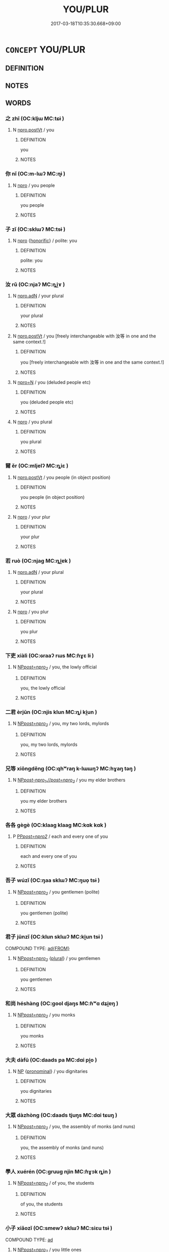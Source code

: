 # -*- mode: mandoku-tls-view -*-
#+TITLE: YOU/PLUR
#+DATE: 2017-03-18T10:35:30.668+09:00        
#+STARTUP: content
* =CONCEPT= YOU/PLUR
:PROPERTIES:
:CUSTOM_ID: uuid-b79e4679-292b-46e5-9458-f0cb20c8c894
:TR_ZH: 你們
:END:
** DEFINITION



** NOTES

** WORDS
   :PROPERTIES:
   :VISIBILITY: children
   :END:
*** 之 zhī (OC:kljɯ MC:tɕɨ )
:PROPERTIES:
:CUSTOM_ID: uuid-52c6c324-f6cb-498d-b10c-9525cdbfe833
:Char+: 之(4,3/4) 
:GY_IDS+: uuid-dd2ad4ab-7266-4ee9-a622-5790a96a6515
:PY+: zhī     
:OC+: kljɯ     
:MC+: tɕɨ     
:END: 
**** N [[tls:syn-func::#uuid-aaab350d-f2c6-4568-a284-3fdb7f210a5e][npro.postVt]] / you
:PROPERTIES:
:CUSTOM_ID: uuid-9ce0b165-0bb9-40e5-908c-eb804f59ef9e
:END:
****** DEFINITION

you

****** NOTES

*** 你 nǐ (OC:m-lɯʔ MC:ɳɨ )
:PROPERTIES:
:CUSTOM_ID: uuid-76b52446-da42-4d5f-bcc5-0ae6411cf436
:Char+: 你(9,5/7) 
:GY_IDS+: uuid-81abdd11-9c1e-41b2-ac1a-185963fe4fc5
:PY+: nǐ     
:OC+: m-lɯʔ     
:MC+: ɳɨ     
:END: 
**** N [[tls:syn-func::#uuid-74ace9ce-3be4-452c-8c91-2323adc6186f][npro]] / you people
:PROPERTIES:
:CUSTOM_ID: uuid-8e0be38d-0096-4142-9bff-25fc90e32e04
:END:
****** DEFINITION

you people

****** NOTES

*** 子 zǐ (OC:sklɯʔ MC:tsɨ )
:PROPERTIES:
:CUSTOM_ID: uuid-f882c04b-8100-4c3f-be6d-1348582195c5
:Char+: 子(39,0/3) 
:GY_IDS+: uuid-07663ff4-7717-4a8f-a2d7-0c53aea2ca19
:PY+: zǐ     
:OC+: sklɯʔ     
:MC+: tsɨ     
:END: 
**** N [[tls:syn-func::#uuid-74ace9ce-3be4-452c-8c91-2323adc6186f][npro]] {[[tls:sem-feat::#uuid-3f00267c-53e4-46a1-90ac-161296fc1817][honorific]]} / polite: you
:PROPERTIES:
:CUSTOM_ID: uuid-11949d32-599f-4312-836d-03b38f49e54d
:WARRING-STATES-CURRENCY: 3
:END:
****** DEFINITION

polite: you

****** NOTES

*** 汝 rǔ  (OC:njaʔ MC:ȵi̯ɤ )
:PROPERTIES:
:CUSTOM_ID: uuid-43510f10-692a-4db9-9132-946ba861e0b5
:Char+: 汝(85,3/6) 
:GY_IDS+: uuid-10a28e3e-8167-434c-b264-dd96bbc7e215
:PY+: rǔ      
:OC+: njaʔ     
:MC+: ȵi̯ɤ     
:END: 
**** N [[tls:syn-func::#uuid-0966b984-3eda-4eb6-afa6-4d05b3c50e72][npro.adN]] / your plural
:PROPERTIES:
:CUSTOM_ID: uuid-3d8169be-4284-4d5a-9f9e-adcc3a04d3fa
:WARRING-STATES-CURRENCY: 3
:END:
****** DEFINITION

your plural

****** NOTES

**** N [[tls:syn-func::#uuid-aaab350d-f2c6-4568-a284-3fdb7f210a5e][npro.postVt]] / you [freely interchangeable with 汝等 in one and the same context.!]
:PROPERTIES:
:CUSTOM_ID: uuid-f6986e43-cf62-4eaa-b204-8fd359700880
:END:
****** DEFINITION

you [freely interchangeable with 汝等 in one and the same context.!]

****** NOTES

**** N [[tls:syn-func::#uuid-7a952430-e278-4599-9287-cb09ea6a6ae5][npro=N]] / you (deluded people etc)
:PROPERTIES:
:CUSTOM_ID: uuid-c09358a7-eb88-426f-bb7d-1ffacd3d26de
:END:
****** DEFINITION

you (deluded people etc)

****** NOTES

**** N [[tls:syn-func::#uuid-74ace9ce-3be4-452c-8c91-2323adc6186f][npro]] / you plural
:PROPERTIES:
:CUSTOM_ID: uuid-3f6f94fa-ebf4-4f1b-a096-ec1e7c55b89a
:WARRING-STATES-CURRENCY: 3
:END:
****** DEFINITION

you plural

****** NOTES

*** 爾 ěr (OC:mljelʔ MC:ȵiɛ )
:PROPERTIES:
:CUSTOM_ID: uuid-4672b3c2-8fcf-4dd8-9e68-013bb96be157
:Char+: 爾(89,10/14) 
:GY_IDS+: uuid-9bbb9d85-e760-4462-bd4e-779a8bb1b5da
:PY+: ěr     
:OC+: mljelʔ     
:MC+: ȵiɛ     
:END: 
**** N [[tls:syn-func::#uuid-aaab350d-f2c6-4568-a284-3fdb7f210a5e][npro.postVt]] / you people (in object position)
:PROPERTIES:
:CUSTOM_ID: uuid-dfed2dfb-4358-4139-ba06-f701e36c4a82
:WARRING-STATES-CURRENCY: 4
:END:
****** DEFINITION

you people (in object position)

****** NOTES

**** N [[tls:syn-func::#uuid-74ace9ce-3be4-452c-8c91-2323adc6186f][npro]] / your plur
:PROPERTIES:
:CUSTOM_ID: uuid-d8239ed9-af87-4efb-9bc9-f9462a174beb
:WARRING-STATES-CURRENCY: 3
:END:
****** DEFINITION

your plur

****** NOTES

*** 若 ruò (OC:njaɡ MC:ȵi̯ɐk )
:PROPERTIES:
:CUSTOM_ID: uuid-3c7ad81a-39c1-4ffa-a438-b6f1d92e566d
:Char+: 若(140,5/11) 
:GY_IDS+: uuid-e95f9487-c052-417b-88df-0dbffda95fbb
:PY+: ruò     
:OC+: njaɡ     
:MC+: ȵi̯ɐk     
:END: 
**** N [[tls:syn-func::#uuid-0966b984-3eda-4eb6-afa6-4d05b3c50e72][npro.adN]] / your plural
:PROPERTIES:
:CUSTOM_ID: uuid-0a19e552-17c0-4137-9553-901707a00578
:WARRING-STATES-CURRENCY: 3
:END:
****** DEFINITION

your plural

****** NOTES

**** N [[tls:syn-func::#uuid-74ace9ce-3be4-452c-8c91-2323adc6186f][npro]] / you plur
:PROPERTIES:
:CUSTOM_ID: uuid-81620a03-216c-4dc8-bd3a-ebd19281cf66
:WARRING-STATES-CURRENCY: 3
:END:
****** DEFINITION

you plur

****** NOTES

*** 下吏 xiàlì (OC:ɢraaʔ rɯs MC:ɦɣɛ lɨ )
:PROPERTIES:
:CUSTOM_ID: uuid-16caa774-466e-4b7d-9897-223fd62a7bfc
:Char+: 下(1,2/3) 吏(30,3/6) 
:GY_IDS+: uuid-e2bc8c65-246b-4b87-bf92-9a624cdbcea7 uuid-be389dc1-1119-4f94-beba-40480f55914a
:PY+: xià lì    
:OC+: ɢraaʔ rɯs    
:MC+: ɦɣɛ lɨ    
:END: 
**** N [[tls:syn-func::#uuid-f485773d-bb54-47af-9b79-4a7ae55906c0][NP/post=npro_2/]] / you, the lowly official
:PROPERTIES:
:CUSTOM_ID: uuid-89157a3b-7caf-421c-b80b-591861fff12d
:END:
****** DEFINITION

you, the lowly official

****** NOTES

*** 二君 èrjūn (OC:njis klun MC:ȵi ki̯un )
:PROPERTIES:
:CUSTOM_ID: uuid-f721d2c7-0ae8-4694-b448-6d9984007c11
:Char+: 二(7,0/2) 君(30,4/7) 
:GY_IDS+: uuid-f103744f-eee5-4a48-aaa5-fec13347ad67 uuid-eb6d0697-3735-4cf8-b59b-ea3a1c5eb461
:PY+: èr jūn    
:OC+: njis klun    
:MC+: ȵi ki̯un    
:END: 
**** N [[tls:syn-func::#uuid-f485773d-bb54-47af-9b79-4a7ae55906c0][NP/post=npro_2/]] / you, my two lords, mylords
:PROPERTIES:
:CUSTOM_ID: uuid-ba54dce9-c116-408e-807b-87e5a38b833c
:END:
****** DEFINITION

you, my two lords, mylords

****** NOTES

*** 兄等 xiōngděng (OC:qhʷraŋ k-lɯɯŋʔ MC:hɣaŋ təŋ )
:PROPERTIES:
:CUSTOM_ID: uuid-813eee29-3014-40c6-acde-0045b78955b4
:Char+: 兄(10,3/5) 等(118,6/12) 
:GY_IDS+: uuid-6364c2e4-410e-4483-b036-5bda2ba8904c uuid-3c7c0022-58b5-4c2d-9c40-4f78d4da3bd6
:PY+: xiōng děng    
:OC+: qhʷraŋ k-lɯɯŋʔ    
:MC+: hɣaŋ təŋ    
:END: 
**** N [[tls:syn-func::#uuid-7e8b6bb0-4f57-4d7b-b945-9637c7c4c7d4][NP/post-npro_1.//post=npro_2/]] / you my elder brothers
:PROPERTIES:
:CUSTOM_ID: uuid-0875a724-60a4-47d9-889e-1a26598ad738
:END:
****** DEFINITION

you my elder brothers

****** NOTES

*** 各各 gègè (OC:klaaɡ klaaɡ MC:kɑk kɑk )
:PROPERTIES:
:CUSTOM_ID: uuid-ca596b6f-982f-44e6-b4b9-33f712ddb401
:Char+: 各(30,3/6) 各(30,3/6) 
:GY_IDS+: uuid-a977e575-aaf8-4049-9bb8-e44068f66343 uuid-a977e575-aaf8-4049-9bb8-e44068f66343
:PY+: gè gè    
:OC+: klaaɡ klaaɡ    
:MC+: kɑk kɑk    
:END: 
**** P [[tls:syn-func::#uuid-01db209a-a700-4b99-a8ed-da29c4dba386][PP/post=npro2/]] / each and every one of you
:PROPERTIES:
:CUSTOM_ID: uuid-d1116b99-03c0-4217-b9cd-2d584f882a9d
:END:
****** DEFINITION

each and every one of you

****** NOTES

*** 吾子 wúzǐ (OC:ŋaa sklɯʔ MC:ŋuo̝ tsɨ )
:PROPERTIES:
:CUSTOM_ID: uuid-113050e2-9470-4f2c-86bf-dedfe8d037d7
:Char+: 吾(30,4/7) 子(39,0/3) 
:GY_IDS+: uuid-6683a8a4-eaa2-48dc-a9ee-aeba586c3930 uuid-07663ff4-7717-4a8f-a2d7-0c53aea2ca19
:PY+: wú zǐ    
:OC+: ŋaa sklɯʔ    
:MC+: ŋuo̝ tsɨ    
:END: 
**** N [[tls:syn-func::#uuid-f485773d-bb54-47af-9b79-4a7ae55906c0][NP/post=npro_2/]] / you gentlemen (polite)
:PROPERTIES:
:CUSTOM_ID: uuid-7668399e-0d42-4c06-83f5-0b849f308565
:WARRING-STATES-CURRENCY: 4
:END:
****** DEFINITION

you gentlemen (polite)

****** NOTES

*** 君子 jūnzǐ (OC:klun sklɯʔ MC:ki̯un tsɨ )
:PROPERTIES:
:CUSTOM_ID: uuid-479ee3a8-bc6c-4973-9887-d8203119df9e
:Char+: 君(30,4/7) 子(39,0/3) 
:GY_IDS+: uuid-eb6d0697-3735-4cf8-b59b-ea3a1c5eb461 uuid-07663ff4-7717-4a8f-a2d7-0c53aea2ca19
:PY+: jūn zǐ    
:OC+: klun sklɯʔ    
:MC+: ki̯un tsɨ    
:END: 
COMPOUND TYPE: [[tls:comp-type::#uuid-ed0d2f49-9536-4931-a940-55026717ffed][ad{FROM}]]


**** N [[tls:syn-func::#uuid-f485773d-bb54-47af-9b79-4a7ae55906c0][NP/post=npro_2/]] {[[tls:sem-feat::#uuid-5fae11b4-4f4e-441e-8dc7-4ddd74b68c2e][plural]]} / you gentlemen
:PROPERTIES:
:CUSTOM_ID: uuid-a22ca713-97c6-4746-8eec-c44349331d20
:END:
****** DEFINITION

you gentlemen

****** NOTES

*** 和尚 héshàng (OC:ɡool djaŋs MC:ɦʷɑ dʑi̯ɐŋ )
:PROPERTIES:
:CUSTOM_ID: uuid-76a2a474-15af-4150-9325-e5e2416ce428
:Char+: 和(30,5/8) 尚(42,5/8) 
:GY_IDS+: uuid-2681e56e-ff78-4a69-8d0e-b83326d26f1b uuid-edfa287b-0941-4528-a8e2-60d62f161731
:PY+: hé shàng    
:OC+: ɡool djaŋs    
:MC+: ɦʷɑ dʑi̯ɐŋ    
:END: 
**** N [[tls:syn-func::#uuid-f485773d-bb54-47af-9b79-4a7ae55906c0][NP/post=npro_2/]] / you monks
:PROPERTIES:
:CUSTOM_ID: uuid-4ed95bbc-d541-4914-bd71-da3387f9235d
:END:
****** DEFINITION

you monks

****** NOTES

*** 大夫 dàfū (OC:daads pa MC:dɑi pi̯o )
:PROPERTIES:
:CUSTOM_ID: uuid-342955b4-6aca-4baa-abaa-82f68bb3951f
:Char+: 大(37,0/3) 夫(37,1/4) 
:GY_IDS+: uuid-ae3f9bb5-89cd-46d2-bc7a-cb2ef0e9d8d8 uuid-438dbee0-c789-4bb0-8bb3-91aff4d4487c
:PY+: dà fū    
:OC+: daads pa    
:MC+: dɑi pi̯o    
:END: 
**** N [[tls:syn-func::#uuid-a8e89bab-49e1-4426-b230-0ec7887fd8b4][NP]] {[[tls:sem-feat::#uuid-f8d500a2-5c83-49ca-9776-bc081bc248b5][pronominal]]} / you dignitaries
:PROPERTIES:
:CUSTOM_ID: uuid-47266b82-a682-4449-8d1d-545108be94e9
:END:
****** DEFINITION

you dignitaries

****** NOTES

*** 大眾 dàzhòng (OC:daads tjuŋs MC:dɑi tɕuŋ )
:PROPERTIES:
:CUSTOM_ID: uuid-7850d980-f1b9-48a9-8ec2-ecd2cdc90095
:Char+: 大(37,0/3) 眾(109,6/11) 
:GY_IDS+: uuid-ae3f9bb5-89cd-46d2-bc7a-cb2ef0e9d8d8 uuid-18f9f0fa-f6c8-4b5f-b01e-2eb769c2d2c1
:PY+: dà zhòng    
:OC+: daads tjuŋs    
:MC+: dɑi tɕuŋ    
:END: 
**** N [[tls:syn-func::#uuid-f485773d-bb54-47af-9b79-4a7ae55906c0][NP/post=npro_2/]] / you, the assembly of monks (and nuns)
:PROPERTIES:
:CUSTOM_ID: uuid-84da1e19-0f8a-4313-94d6-089a8b125368
:END:
****** DEFINITION

you, the assembly of monks (and nuns)

****** NOTES

*** 學人 xuérén (OC:ɡruuɡ njin MC:ɦɣɔk ȵin )
:PROPERTIES:
:CUSTOM_ID: uuid-65567dd6-20ca-409d-b9e2-118d9c913ef0
:Char+: 學(39,13/16) 人(9,0/2) 
:GY_IDS+: uuid-7cc71284-0c34-4ae2-a9b4-4ffed5ebb7b4 uuid-21fa0930-1ebd-4609-9c0d-ef7ef7a2723f
:PY+: xué rén    
:OC+: ɡruuɡ njin    
:MC+: ɦɣɔk ȵin    
:END: 
**** N [[tls:syn-func::#uuid-f485773d-bb54-47af-9b79-4a7ae55906c0][NP/post=npro_2/]] / of you, the students
:PROPERTIES:
:CUSTOM_ID: uuid-e688003d-1ddc-4a35-9b29-8c04072e60c2
:END:
****** DEFINITION

of you, the students

****** NOTES

*** 小子 xiǎozǐ (OC:smewʔ sklɯʔ MC:siɛu tsɨ )
:PROPERTIES:
:CUSTOM_ID: uuid-1a83420e-7ce3-4c03-9d11-6927a5429465
:Char+: 小(42,0/3) 子(39,0/3) 
:GY_IDS+: uuid-83c7a7f5-03b1-4bfd-b668-386b60478132 uuid-07663ff4-7717-4a8f-a2d7-0c53aea2ca19
:PY+: xiǎo zǐ    
:OC+: smewʔ sklɯʔ    
:MC+: siɛu tsɨ    
:END: 
COMPOUND TYPE: [[tls:comp-type::#uuid-b3dc2f23-7814-45a9-b006-57eba7f0a304][ad]]


**** N [[tls:syn-func::#uuid-f485773d-bb54-47af-9b79-4a7ae55906c0][NP/post=npro_2/]] / you little ones
:PROPERTIES:
:CUSTOM_ID: uuid-a4ff1b93-e158-42d8-9e15-d162b7da2070
:WARRING-STATES-CURRENCY: 3
:END:
****** DEFINITION

you little ones

****** NOTES

*** 弟子 dìzǐ (OC:liilʔ sklɯʔ MC:dei tsɨ )
:PROPERTIES:
:CUSTOM_ID: uuid-62cbd034-034e-430a-b63c-dd41c61d7032
:Char+: 弟(57,4/7) 子(39,0/3) 
:GY_IDS+: uuid-e0a0a433-127b-404d-9a66-6f7bb9df6ddb uuid-07663ff4-7717-4a8f-a2d7-0c53aea2ca19
:PY+: dì zǐ    
:OC+: liilʔ sklɯʔ    
:MC+: dei tsɨ    
:END: 
**** N [[tls:syn-func::#uuid-f485773d-bb54-47af-9b79-4a7ae55906c0][NP/post=npro_2/]] / you, my disciples
:PROPERTIES:
:CUSTOM_ID: uuid-42a35c26-d70a-40e2-86be-5e57d2e76fce
:END:
****** DEFINITION

you, my disciples

****** NOTES

*** 有國 yǒuguó (OC:ɢʷɯʔ kʷɯɯɡ MC:ɦɨu kək )
:PROPERTIES:
:CUSTOM_ID: uuid-11ea1d0c-f5be-4f01-bc65-a8cee072705c
:Char+: 有(74,2/6) 國(31,8/11) 
:GY_IDS+: uuid-5ba72032-5f6c-406d-a1fc-05dc9395e991 uuid-ba086483-4a6c-43de-800a-e37e8258b43a
:PY+: yǒu guó    
:OC+: ɢʷɯʔ kʷɯɯɡ    
:MC+: ɦɨu kək    
:END: 
****  [[tls:syn-func::#uuid-0a0651fc-91dc-4da6-9393-8522d26d8ad6][VP/adN.//post=npro2/]] / you rulers of states
:PROPERTIES:
:CUSTOM_ID: uuid-0ff857ca-edd0-44c1-8efa-d2ffece5f9c7
:END:
****** DEFINITION

you rulers of states

****** NOTES

*** 有土 
:PROPERTIES:
:CUSTOM_ID: uuid-c6f05181-7d69-44fe-bbff-3b4290357cd4
:Char+: 有(74,2/6) 土(32,0/3) 
:END: 
****  [[tls:syn-func::#uuid-0a0651fc-91dc-4da6-9393-8522d26d8ad6][VP/adN.//post=npro2/]] / you rulers of the land
:PROPERTIES:
:CUSTOM_ID: uuid-01d3d81e-78a7-4fd4-b8ae-50bb7629f251
:END:
****** DEFINITION

you rulers of the land

****** NOTES

*** 有邦 yǒubāng (OC:ɢʷɯʔ prooŋ MC:ɦɨu pɣɔŋ )
:PROPERTIES:
:CUSTOM_ID: uuid-5ae0216c-53d5-4610-a475-3c3d62e25756
:Char+: 有(74,2/6) 邦(163,4/7) 
:GY_IDS+: uuid-5ba72032-5f6c-406d-a1fc-05dc9395e991 uuid-1cdaf1e2-5e59-4da5-828c-28990daf00b9
:PY+: yǒu bāng    
:OC+: ɢʷɯʔ prooŋ    
:MC+: ɦɨu pɣɔŋ    
:END: 
****  [[tls:syn-func::#uuid-0a0651fc-91dc-4da6-9393-8522d26d8ad6][VP/adN.//post=npro2/]] / you rulers over countries
:PROPERTIES:
:CUSTOM_ID: uuid-c850ef6f-13f2-4a12-9deb-8ceeb25d8b92
:END:
****** DEFINITION

you rulers over countries

****** NOTES

*** 汝曹 rǔ cáo (OC:njaʔ dzuu MC:ȵi̯ɤ dzɑu )
:PROPERTIES:
:CUSTOM_ID: uuid-86811ed9-b303-4c9d-a6ae-d6be6250835b
:Char+: 汝(85,3/6) 曹(73,7/11) 
:GY_IDS+: uuid-10a28e3e-8167-434c-b264-dd96bbc7e215 uuid-9e0e2991-a25d-4d1d-aa7b-26e6150e0e70
:PY+: rǔ  cáo    
:OC+: njaʔ dzuu    
:MC+: ȵi̯ɤ dzɑu    
:END: 
**** N [[tls:syn-func::#uuid-3a50ef30-dbe2-42d4-bbbb-95ff062401dd][NPpro]] {[[tls:sem-feat::#uuid-5fae11b4-4f4e-441e-8dc7-4ddd74b68c2e][plural]]} / you, you people; American: you guys
:PROPERTIES:
:CUSTOM_ID: uuid-9cb57171-f066-40b5-bcad-2c70499a4bd1
:END:
****** DEFINITION

you, you people; American: you guys

****** NOTES

*** 汝等 rǔ děng (OC:njaʔ k-lɯɯŋʔ MC:ȵi̯ɤ təŋ )
:PROPERTIES:
:CUSTOM_ID: uuid-6df0baa0-c6cd-40f4-87a3-8d94e93f986f
:Char+: 汝(85,3/6) 等(118,6/12) 
:GY_IDS+: uuid-10a28e3e-8167-434c-b264-dd96bbc7e215 uuid-3c7c0022-58b5-4c2d-9c40-4f78d4da3bd6
:PY+: rǔ  děng    
:OC+: njaʔ k-lɯɯŋʔ    
:MC+: ȵi̯ɤ təŋ    
:END: 
**** N [[tls:syn-func::#uuid-799226b4-ba47-412d-8def-82bff19e124d][NPpro.+V{IMP}]] / as subject in imperative sentences, often with 當 "should"
:PROPERTIES:
:CUSTOM_ID: uuid-1a84f5b2-2cac-4431-8b39-e648d9b4325b
:END:
****** DEFINITION

as subject in imperative sentences, often with 當 "should"

****** NOTES

**** N [[tls:syn-func::#uuid-9a5db87b-8e0c-4513-ab44-75cd22f8f69e][NPpro.adN]] / your (plural)
:PROPERTIES:
:CUSTOM_ID: uuid-5bd0f830-98ac-462a-ba54-30689ca539c4
:END:
****** DEFINITION

your (plural)

****** NOTES

**** N [[tls:syn-func::#uuid-3c909a44-899c-483d-b529-40ca77d68801][NPpro.postVt]] / you people (objects)
:PROPERTIES:
:CUSTOM_ID: uuid-153dc556-103c-47a4-8bff-55098cbbca9a
:END:
****** DEFINITION

you people (objects)

****** NOTES

**** N [[tls:syn-func::#uuid-af98b0dd-6618-4a5e-a548-837c6f125618][NPpro=N]] / you (followed by an adposition defining the scope of the pronoun)
:PROPERTIES:
:CUSTOM_ID: uuid-92e65f2f-b4d6-4d18-a4d3-fb3ef2d88155
:END:
****** DEFINITION

you (followed by an adposition defining the scope of the pronoun)

****** NOTES

**** N [[tls:syn-func::#uuid-ec5df321-d644-47ee-a989-371e7e2dba78][NPpro=N1.adN2]] / of you, your (following by a adposition quantifying the scope of the pronoun)
:PROPERTIES:
:CUSTOM_ID: uuid-edb83e85-465b-4e24-8c3c-a8c489fb651b
:END:
****** DEFINITION

of you, your (following by a adposition quantifying the scope of the pronoun)

****** NOTES

**** N [[tls:syn-func::#uuid-3a50ef30-dbe2-42d4-bbbb-95ff062401dd][NPpro]] {[[tls:sem-feat::#uuid-5fae11b4-4f4e-441e-8dc7-4ddd74b68c2e][plural]]} / you (plural)
:PROPERTIES:
:CUSTOM_ID: uuid-2a3a6a0e-2a3d-490e-aa86-c532c59891b3
:END:
****** DEFINITION

you (plural)

****** NOTES

*** 爾等 ěrděng (OC:mljelʔ k-lɯɯŋʔ MC:ȵiɛ təŋ )
:PROPERTIES:
:CUSTOM_ID: uuid-eb4545d3-1a31-41c3-90cf-02c46ea582fe
:Char+: 爾(89,10/14) 等(118,6/12) 
:GY_IDS+: uuid-9bbb9d85-e760-4462-bd4e-779a8bb1b5da uuid-3c7c0022-58b5-4c2d-9c40-4f78d4da3bd6
:PY+: ěr děng    
:OC+: mljelʔ k-lɯɯŋʔ    
:MC+: ȵiɛ təŋ    
:END: 
**** N [[tls:syn-func::#uuid-3a50ef30-dbe2-42d4-bbbb-95ff062401dd][NPpro]] / you people (also as pivot)
:PROPERTIES:
:CUSTOM_ID: uuid-6bff5616-49ed-47d7-806c-d62a274a4beb
:END:
****** DEFINITION

you people (also as pivot)

****** NOTES

*** 禪德 chándé (OC:djan tɯɯɡ MC:dʑiɛn tək )
:PROPERTIES:
:CUSTOM_ID: uuid-33d69b02-3b53-40bf-9bc8-6e7a49b59dde
:Char+: 禪(113,12/17) 德(60,12/15) 
:GY_IDS+: uuid-58925214-bf24-45d3-afdd-d68df35e9ced uuid-954bd8cd-51ba-485f-b7f3-e5c5176e16c8
:PY+: chán dé    
:OC+: djan tɯɯɡ    
:MC+: dʑiɛn tək    
:END: 
**** N [[tls:syn-func::#uuid-eb304d13-c347-460a-945c-484795c579eb][NP/adN.//post=npro_2/]] / you, virtuous Chán monks
:PROPERTIES:
:CUSTOM_ID: uuid-89f4460b-7a87-4d7e-8f54-0d8da74fa8a0
:END:
****** DEFINITION

you, virtuous Chán monks

****** NOTES

*** 禿子 tūzǐ (OC:thooɡ sklɯʔ MC:thuk tsɨ )
:PROPERTIES:
:CUSTOM_ID: uuid-b931bfd7-8d0b-4387-96a7-1c51b9a00785
:Char+: 禿(115,2/7) 子(39,0/3) 
:GY_IDS+: uuid-fbbbd49b-1728-4c3b-bd26-6e7b1b86454b uuid-07663ff4-7717-4a8f-a2d7-0c53aea2ca19
:PY+: tū zǐ    
:OC+: thooɡ sklɯʔ    
:MC+: thuk tsɨ    
:END: 
**** N [[tls:syn-func::#uuid-f485773d-bb54-47af-9b79-4a7ae55906c0][NP/post=npro_2/]] {[[tls:sem-feat::#uuid-996f98a3-79ff-480e-addb-4f9799bc198c][derogatory]]} / BUDDH: you bold-heads > you monks (derogatory)
:PROPERTIES:
:CUSTOM_ID: uuid-2791acb4-c7aa-4ca6-aefb-99b645532a5c
:END:
****** DEFINITION

BUDDH: you bold-heads > you monks (derogatory)

****** NOTES

*** 群子 qúnzǐ (OC:ɡlun sklɯʔ MC:gi̯un tsɨ )
:PROPERTIES:
:CUSTOM_ID: uuid-4ee61a9a-fa08-4660-8c63-4d31443ca966
:Char+: 群(123,7/13) 子(39,0/3) 
:GY_IDS+: uuid-14933090-8c1b-4896-b1d7-361dfca75ff7 uuid-07663ff4-7717-4a8f-a2d7-0c53aea2ca19
:PY+: qún zǐ    
:OC+: ɡlun sklɯʔ    
:MC+: gi̯un tsɨ    
:END: 
**** N [[tls:syn-func::#uuid-a8e89bab-49e1-4426-b230-0ec7887fd8b4][NP]] {[[tls:sem-feat::#uuid-f8d500a2-5c83-49ca-9776-bc081bc248b5][pronominal]]} / you people
:PROPERTIES:
:CUSTOM_ID: uuid-b19dba19-14a0-406c-963a-0d1f109bb318
:END:
****** DEFINITION

you people

****** NOTES

*** 群臣 qúnchén (OC:ɡlun ɡjiŋ MC:gi̯un dʑin )
:PROPERTIES:
:CUSTOM_ID: uuid-85796257-0dc5-4265-b361-4b5f2549a186
:Char+: 群(123,7/13) 臣(131,0/6) 
:GY_IDS+: uuid-14933090-8c1b-4896-b1d7-361dfca75ff7 uuid-f97584af-067f-4b72-a600-a47df1634908
:PY+: qún chén    
:OC+: ɡlun ɡjiŋ    
:MC+: gi̯un dʑin    
:END: 
**** N [[tls:syn-func::#uuid-7e8b6bb0-4f57-4d7b-b945-9637c7c4c7d4][NP/post-npro_1.//post=npro_2/]] / you, my subordinates
:PROPERTIES:
:CUSTOM_ID: uuid-ebb3b4df-c682-412c-bf1d-c4bd2a2ff340
:END:
****** DEFINITION

you, my subordinates

****** NOTES

*** 諸君 zhūjūn (OC:klja klun MC:tɕi̯ɤ ki̯un )
:PROPERTIES:
:CUSTOM_ID: uuid-b7730c8d-d44f-47c5-8c2c-8f8058d9ea7b
:Char+: 諸(149,9/16) 君(30,4/7) 
:GY_IDS+: uuid-a28fe501-dd13-47f5-8d2f-613d2124c7e2 uuid-eb6d0697-3735-4cf8-b59b-ea3a1c5eb461
:PY+: zhū jūn    
:OC+: klja klun    
:MC+: tɕi̯ɤ ki̯un    
:END: 
**** N [[tls:syn-func::#uuid-f485773d-bb54-47af-9b79-4a7ae55906c0][NP/post=npro_2/]] / you gentlemen
:PROPERTIES:
:CUSTOM_ID: uuid-c00637d3-6272-41f9-a54a-017fdaeacbad
:END:
****** DEFINITION

you gentlemen

****** NOTES

*** 阿你 ānǐ (OC:qlaal m-lɯʔ MC:ʔɑ ɳɨ )
:PROPERTIES:
:CUSTOM_ID: uuid-64588732-c2ff-48e2-a0a0-e561fa260ec3
:Char+: 阿(170,5/8) 你(9,5/7) 
:GY_IDS+: uuid-762e3a6a-fc87-4da9-8563-ebe3159e36ad uuid-81abdd11-9c1e-41b2-ac1a-185963fe4fc5
:PY+: ā nǐ    
:OC+: qlaal m-lɯʔ    
:MC+: ʔɑ ɳɨ    
:END: 
**** N [[tls:syn-func::#uuid-af98b0dd-6618-4a5e-a548-837c6f125618][NPpro=N]] {[[tls:sem-feat::#uuid-9595a9ef-994e-4b18-8ad1-4187407e538e][apposition]]} / 阿你諸人 second person plural pronoun in apposition (the apposition indicates the scope of the pronoun)
:PROPERTIES:
:CUSTOM_ID: uuid-d7849f35-e0fa-48d5-b299-778cf3abfdbe
:END:
****** DEFINITION

阿你諸人 second person plural pronoun in apposition (the apposition indicates the scope of the pronoun)

****** NOTES

**** N [[tls:syn-func::#uuid-3a50ef30-dbe2-42d4-bbbb-95ff062401dd][NPpro]] {[[tls:sem-feat::#uuid-5fae11b4-4f4e-441e-8dc7-4ddd74b68c2e][plural]]} / you
:PROPERTIES:
:CUSTOM_ID: uuid-5e4a6236-9dab-4d4b-8312-d0f8b59e05cf
:END:
****** DEFINITION

you

****** NOTES

*** 二三子 èrsānzǐ (OC:njis saam sklɯʔ MC:ȵi sɑm tsɨ )
:PROPERTIES:
:CUSTOM_ID: uuid-08d38038-e4eb-4f92-94e2-5cdc496a0bfc
:Char+: 二(7,0/2) 三(1,2/3) 子(39,0/3) 
:GY_IDS+: uuid-f103744f-eee5-4a48-aaa5-fec13347ad67 uuid-3b81e026-2aee-45cd-b686-7bab8c7046b3 uuid-07663ff4-7717-4a8f-a2d7-0c53aea2ca19
:PY+: èr sān zǐ   
:OC+: njis saam sklɯʔ   
:MC+: ȵi sɑm tsɨ   
:END: 
COMPOUND TYPE: [[tls:comp-type::#uuid-b39a3abb-ebf2-4c8a-814b-b8eafc3d317e][ad]]


**** N [[tls:syn-func::#uuid-f485773d-bb54-47af-9b79-4a7ae55906c0][NP/post=npro_2/]] {[[tls:sem-feat::#uuid-f32ab4cb-f58f-46a5-90a3-02046183e95e][familiar]]} / condescending and intimate: you my disciples; my dear friends
:PROPERTIES:
:CUSTOM_ID: uuid-700fde78-8bad-466f-8e3a-78e7a78e7cb2
:WARRING-STATES-CURRENCY: 4
:END:
****** DEFINITION

condescending and intimate: you my disciples; my dear friends

****** NOTES

**** N [[tls:syn-func::#uuid-a8e89bab-49e1-4426-b230-0ec7887fd8b4][NP]] {[[tls:sem-feat::#uuid-f8d500a2-5c83-49ca-9776-bc081bc248b5][pronominal]]} / you people
:PROPERTIES:
:CUSTOM_ID: uuid-50a2df5c-585a-4ef7-84ca-fcb8e5691869
:END:
****** DEFINITION

you people

****** NOTES

*** 善知識 shànzhīshí (OC:ɡjenʔ te qhljɯɡ MC:dʑiɛn ʈiɛ ɕɨk )
:PROPERTIES:
:CUSTOM_ID: uuid-4dcaead0-c8eb-4766-95be-adb2b1e29e4e
:Char+: 善(30,9/12) 知(111,3/8) 識(149,12/19) 
:GY_IDS+: uuid-9c10d3ad-bc3d-4cd2-b8c3-2c5452ed803a uuid-66c0756c-fd79-48b2-a2cd-ee269a87f3c6 uuid-434af956-d9d4-4729-a19a-e389aae89fa1
:PY+: shàn zhī shí   
:OC+: ɡjenʔ te qhljɯɡ   
:MC+: dʑiɛn ʈiɛ ɕɨk   
:END: 
****  [[tls:syn-func::#uuid-0a0651fc-91dc-4da6-9393-8522d26d8ad6][VP/adN.//post=npro2/]] {[[tls:sem-feat::#uuid-3903ed14-2d1f-4023-af77-5fb0374501a2][vocative]]} / you my knowledgeable friends
:PROPERTIES:
:CUSTOM_ID: uuid-53e3e6d6-aeae-4993-ba21-e69fa4ea74c9
:END:
****** DEFINITION

you my knowledgeable friends

****** NOTES

****  [[tls:syn-func::#uuid-0a0651fc-91dc-4da6-9393-8522d26d8ad6][VP/adN.//post=npro2/]] / you
:PROPERTIES:
:CUSTOM_ID: uuid-1b3fdba4-ddd4-4214-82a0-a9609a4f05af
:END:
****** DEFINITION

you

****** NOTES

*** 學道者 xuédàozhě (OC:ɡruuɡ ɡ-luuʔ kljaʔ MC:ɦɣɔk dɑu tɕɣɛ )
:PROPERTIES:
:CUSTOM_ID: uuid-25e2cc04-bb9b-49d8-b8c5-944eb7ece768
:Char+: 學(39,13/16) 道(162,9/13) 者(125,4/10) 
:GY_IDS+: uuid-7cc71284-0c34-4ae2-a9b4-4ffed5ebb7b4 uuid-012329d2-8a81-4a4f-ac3a-03885a49d6d6 uuid-638f5102-6260-4085-891d-9864102bc27c
:PY+: xué dào zhě   
:OC+: ɡruuɡ ɡ-luuʔ kljaʔ   
:MC+: ɦɣɔk dɑu tɕɣɛ   
:END: 
**** N [[tls:syn-func::#uuid-f485773d-bb54-47af-9b79-4a7ae55906c0][NP/post=npro_2/]] / you Buddhist adepts, you aspiring Buddhists
:PROPERTIES:
:CUSTOM_ID: uuid-f8247d25-2110-4a1c-9be3-324345ab20bb
:END:
****** DEFINITION

you Buddhist adepts, you aspiring Buddhists

****** NOTES

*** 汝等各 rǔ děnggè (OC:njaʔ k-lɯɯŋʔ klaaɡ MC:ȵi̯ɤ təŋ kɑk )
:PROPERTIES:
:CUSTOM_ID: uuid-5f8b4a42-ce0b-4fef-a234-4768fbe68522
:Char+: 汝(85,3/6) 等(118,6/12) 各(30,3/6) 
:GY_IDS+: uuid-10a28e3e-8167-434c-b264-dd96bbc7e215 uuid-3c7c0022-58b5-4c2d-9c40-4f78d4da3bd6 uuid-a977e575-aaf8-4049-9bb8-e44068f66343
:PY+: rǔ  děng gè   
:OC+: njaʔ k-lɯɯŋʔ klaaɡ   
:MC+: ȵi̯ɤ təŋ kɑk   
:END: 
**** N [[tls:syn-func::#uuid-3a50ef30-dbe2-42d4-bbbb-95ff062401dd][NPpro]] {[[tls:sem-feat::#uuid-5fae11b4-4f4e-441e-8dc7-4ddd74b68c2e][plural]]} / each of you!
:PROPERTIES:
:CUSTOM_ID: uuid-782b640e-81be-4567-9c5c-46bf72e2b5d9
:END:
****** DEFINITION

each of you!

****** NOTES

*** 二三君子 èrsānjūnzǐ (OC:njis saam klun sklɯʔ MC:ȵi sɑm ki̯un tsɨ )
:PROPERTIES:
:CUSTOM_ID: uuid-de372cad-45a8-4409-ada2-f6f5792b6ec7
:Char+: 二(7,0/2) 三(1,2/3) 君(30,4/7) 子(39,0/3) 
:GY_IDS+: uuid-f103744f-eee5-4a48-aaa5-fec13347ad67 uuid-3b81e026-2aee-45cd-b686-7bab8c7046b3 uuid-eb6d0697-3735-4cf8-b59b-ea3a1c5eb461 uuid-07663ff4-7717-4a8f-a2d7-0c53aea2ca19
:PY+: èr sān jūn zǐ  
:OC+: njis saam klun sklɯʔ  
:MC+: ȵi sɑm ki̯un tsɨ  
:END: 
**** N [[tls:syn-func::#uuid-f485773d-bb54-47af-9b79-4a7ae55906c0][NP/post=npro_2/]] / you young gentlemen
:PROPERTIES:
:CUSTOM_ID: uuid-195e3da4-820f-4c63-b909-60ef96ad3aff
:WARRING-STATES-CURRENCY: 2
:END:
****** DEFINITION

you young gentlemen

****** NOTES

*** 大丈夫兒 dàzhàngfūér (OC:daads daŋʔ pa ŋje MC:dɑi ɖi̯ɐŋ pi̯o ȵiɛ )
:PROPERTIES:
:CUSTOM_ID: uuid-462153f0-a8a8-4b98-a01d-0cbfb57911fe
:Char+: 大(37,0/3) 丈(1,2/3) 夫(37,1/4) 兒(10,6/8) 
:GY_IDS+: uuid-ae3f9bb5-89cd-46d2-bc7a-cb2ef0e9d8d8 uuid-8894e80b-becb-4729-a4bc-1cd3c5e9e8e2 uuid-438dbee0-c789-4bb0-8bb3-91aff4d4487c uuid-b18ccc27-7aa4-4e7a-a6c8-4e2f63c0d9d6
:PY+: dà zhàng fū ér  
:OC+: daads daŋʔ pa ŋje  
:MC+: dɑi ɖi̯ɐŋ pi̯o ȵiɛ  
:END: 
**** N [[tls:syn-func::#uuid-f485773d-bb54-47af-9b79-4a7ae55906c0][NP/post=npro_2/]] / you, great people; you, the first-rate fellows
:PROPERTIES:
:CUSTOM_ID: uuid-2f99dee6-c726-409d-bac3-bcc1e3de1cd4
:END:
****** DEFINITION

you, great people; you, the first-rate fellows

****** NOTES

*** 汝等諸人 rǔ děngzhūrén (OC:njaʔ k-lɯɯŋʔ klja njin MC:ȵi̯ɤ təŋ tɕi̯ɤ ȵin )
:PROPERTIES:
:CUSTOM_ID: uuid-810ac643-e38e-4cf3-977b-8daa52194d21
:Char+: 汝(85,3/6) 等(118,6/12) 諸(149,9/16) 人(9,0/2) 
:GY_IDS+: uuid-10a28e3e-8167-434c-b264-dd96bbc7e215 uuid-3c7c0022-58b5-4c2d-9c40-4f78d4da3bd6 uuid-a28fe501-dd13-47f5-8d2f-613d2124c7e2 uuid-21fa0930-1ebd-4609-9c0d-ef7ef7a2723f
:PY+: rǔ  děng zhū rén  
:OC+: njaʔ k-lɯɯŋʔ klja njin  
:MC+: ȵi̯ɤ təŋ tɕi̯ɤ ȵin  
:END: 
**** N [[tls:syn-func::#uuid-a8e89bab-49e1-4426-b230-0ec7887fd8b4][NP]] {[[tls:sem-feat::#uuid-f8d500a2-5c83-49ca-9776-bc081bc248b5][pronominal]]} / you people
:PROPERTIES:
:CUSTOM_ID: uuid-0db91058-94b3-440a-ad46-28a16abc1b62
:END:
****** DEFINITION

you people

****** NOTES

** BIBLIOGRAPHY
bibliography:../core/tlsbib.bib
